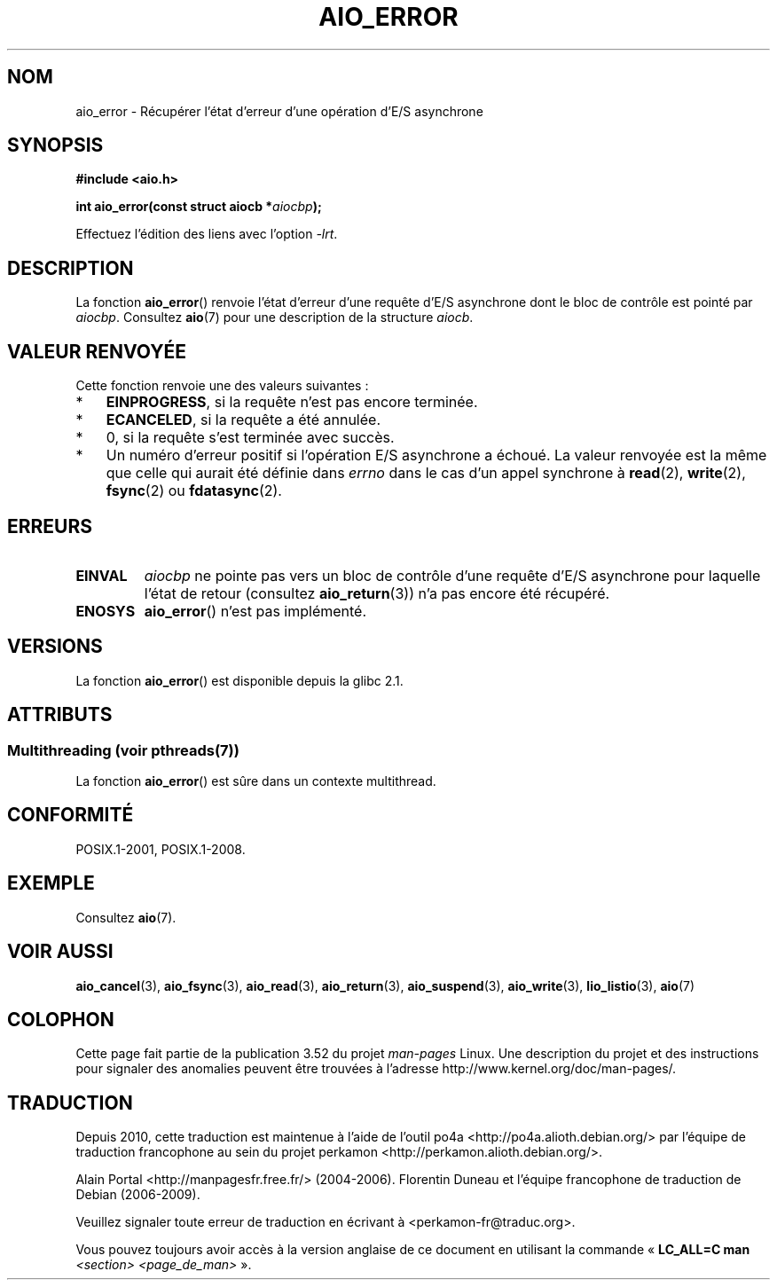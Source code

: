 .\" Copyright (c) 2003 Andries Brouwer (aeb@cwi.nl)
.\"
.\" %%%LICENSE_START(GPLv2+_DOC_FULL)
.\" This is free documentation; you can redistribute it and/or
.\" modify it under the terms of the GNU General Public License as
.\" published by the Free Software Foundation; either version 2 of
.\" the License, or (at your option) any later version.
.\"
.\" The GNU General Public License's references to "object code"
.\" and "executables" are to be interpreted as the output of any
.\" document formatting or typesetting system, including
.\" intermediate and printed output.
.\"
.\" This manual is distributed in the hope that it will be useful,
.\" but WITHOUT ANY WARRANTY; without even the implied warranty of
.\" MERCHANTABILITY or FITNESS FOR A PARTICULAR PURPOSE.  See the
.\" GNU General Public License for more details.
.\"
.\" You should have received a copy of the GNU General Public
.\" License along with this manual; if not, see
.\" <http://www.gnu.org/licenses/>.
.\" %%%LICENSE_END
.\"
.\"*******************************************************************
.\"
.\" This file was generated with po4a. Translate the source file.
.\"
.\"*******************************************************************
.TH AIO_ERROR 3 "4 juillet 2013" "" "Manuel du programmeur Linux"
.SH NOM
aio_error \- Récupérer l'état d'erreur d'une opération d'E/S asynchrone
.SH SYNOPSIS
\fB#include <aio.h>\fP
.sp
\fBint aio_error(const struct aiocb *\fP\fIaiocbp\fP\fB);\fP
.sp
Effectuez l'édition des liens avec l'option \fI\-lrt\fP.
.SH DESCRIPTION
La fonction \fBaio_error\fP() renvoie l'état d'erreur d'une requête d'E/S
asynchrone dont le bloc de contrôle est pointé par \fIaiocbp\fP. Consultez
\fBaio\fP(7) pour une description de la structure \fIaiocb\fP.
.SH "VALEUR RENVOYÉE"
Cette fonction renvoie une des valeurs suivantes\ :
.IP * 3
\fBEINPROGRESS\fP, si la requête n'est pas encore terminée.
.IP *
\fBECANCELED\fP, si la requête a été annulée.
.IP *
0, si la requête s'est terminée avec succès.
.IP *
Un numéro d'erreur positif si l'opération E/S asynchrone a échoué. La valeur
renvoyée est la même que celle qui aurait été définie dans \fIerrno\fP dans le
cas d'un appel synchrone à \fBread\fP(2), \fBwrite\fP(2), \fBfsync\fP(2) ou
\fBfdatasync\fP(2).
.SH ERREURS
.TP 
\fBEINVAL\fP
\fIaiocbp\fP ne pointe pas vers un bloc de contrôle d'une requête d'E/S
asynchrone pour laquelle l'état de retour (consultez \fBaio_return\fP(3)) n'a
pas encore été récupéré.
.TP 
\fBENOSYS\fP
\fBaio_error\fP() n'est pas implémenté.
.SH VERSIONS
La fonction \fBaio_error\fP() est disponible depuis la glibc\ 2.1.
.SH ATTRIBUTS
.SS "Multithreading (voir pthreads(7))"
La fonction \fBaio_error\fP() est sûre dans un contexte multithread.
.SH CONFORMITÉ
POSIX.1\-2001, POSIX.1\-2008.
.SH EXEMPLE
Consultez \fBaio\fP(7).
.SH "VOIR AUSSI"
\fBaio_cancel\fP(3), \fBaio_fsync\fP(3), \fBaio_read\fP(3), \fBaio_return\fP(3),
\fBaio_suspend\fP(3), \fBaio_write\fP(3), \fBlio_listio\fP(3), \fBaio\fP(7)
.SH COLOPHON
Cette page fait partie de la publication 3.52 du projet \fIman\-pages\fP
Linux. Une description du projet et des instructions pour signaler des
anomalies peuvent être trouvées à l'adresse
\%http://www.kernel.org/doc/man\-pages/.
.SH TRADUCTION
Depuis 2010, cette traduction est maintenue à l'aide de l'outil
po4a <http://po4a.alioth.debian.org/> par l'équipe de
traduction francophone au sein du projet perkamon
<http://perkamon.alioth.debian.org/>.
.PP
Alain Portal <http://manpagesfr.free.fr/>\ (2004-2006).
Florentin Duneau et l'équipe francophone de traduction de Debian\ (2006-2009).
.PP
Veuillez signaler toute erreur de traduction en écrivant à
<perkamon\-fr@traduc.org>.
.PP
Vous pouvez toujours avoir accès à la version anglaise de ce document en
utilisant la commande
«\ \fBLC_ALL=C\ man\fR \fI<section>\fR\ \fI<page_de_man>\fR\ ».
